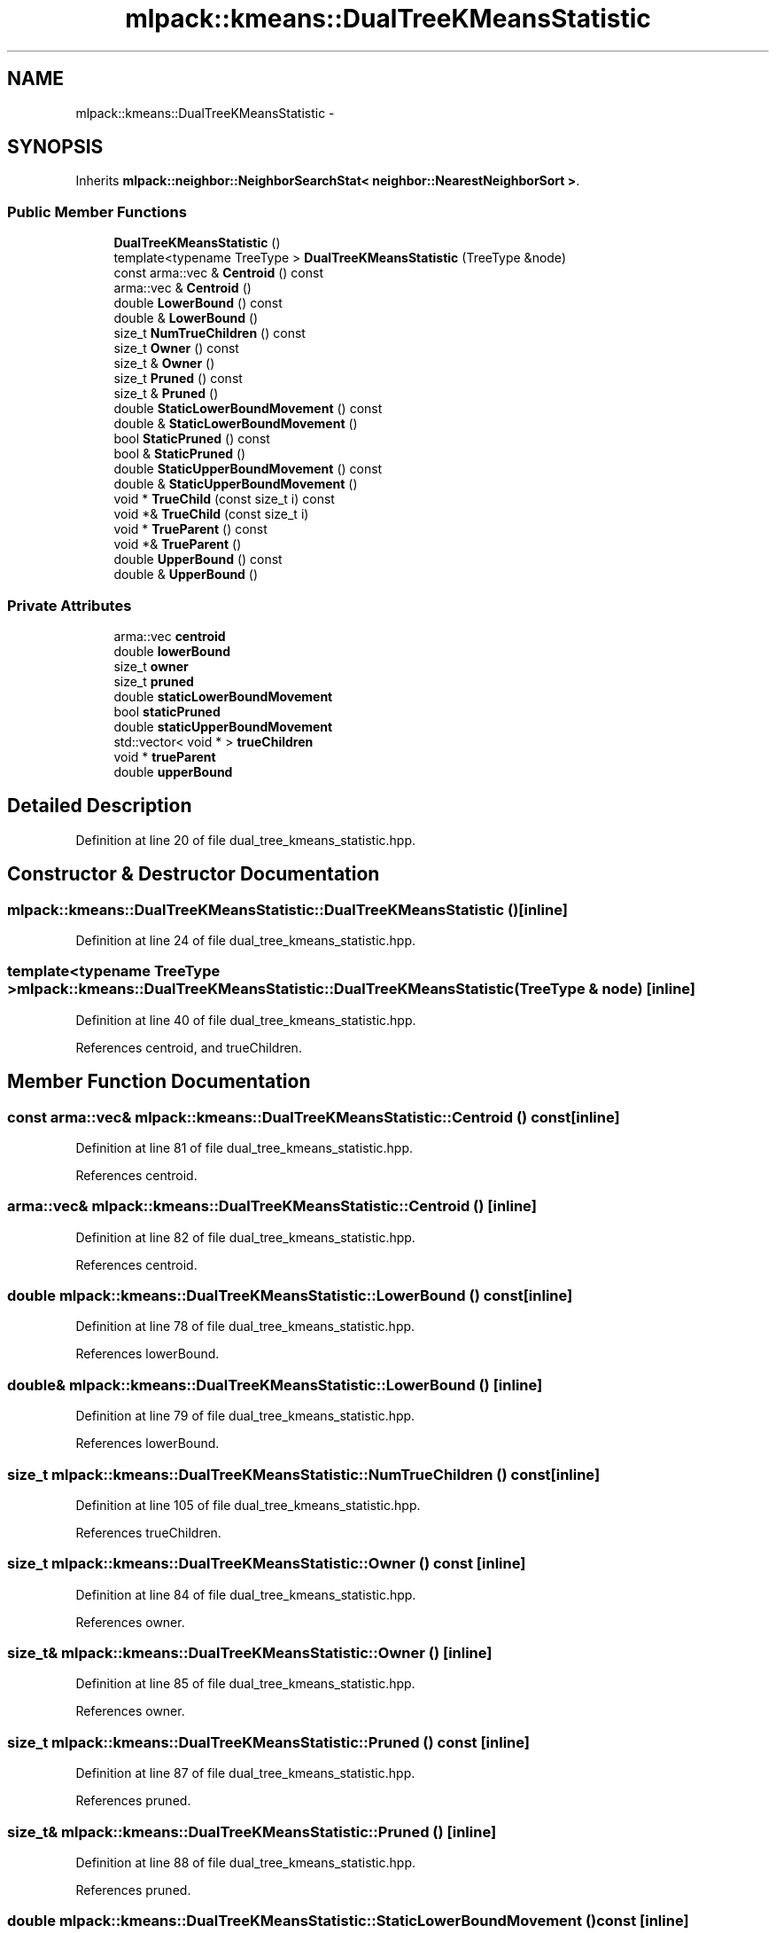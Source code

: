 .TH "mlpack::kmeans::DualTreeKMeansStatistic" 3 "Sat Mar 25 2017" "Version master" "mlpack" \" -*- nroff -*-
.ad l
.nh
.SH NAME
mlpack::kmeans::DualTreeKMeansStatistic \- 
.SH SYNOPSIS
.br
.PP
.PP
Inherits \fBmlpack::neighbor::NeighborSearchStat< neighbor::NearestNeighborSort >\fP\&.
.SS "Public Member Functions"

.in +1c
.ti -1c
.RI "\fBDualTreeKMeansStatistic\fP ()"
.br
.ti -1c
.RI "template<typename TreeType > \fBDualTreeKMeansStatistic\fP (TreeType &node)"
.br
.ti -1c
.RI "const arma::vec & \fBCentroid\fP () const "
.br
.ti -1c
.RI "arma::vec & \fBCentroid\fP ()"
.br
.ti -1c
.RI "double \fBLowerBound\fP () const "
.br
.ti -1c
.RI "double & \fBLowerBound\fP ()"
.br
.ti -1c
.RI "size_t \fBNumTrueChildren\fP () const "
.br
.ti -1c
.RI "size_t \fBOwner\fP () const "
.br
.ti -1c
.RI "size_t & \fBOwner\fP ()"
.br
.ti -1c
.RI "size_t \fBPruned\fP () const "
.br
.ti -1c
.RI "size_t & \fBPruned\fP ()"
.br
.ti -1c
.RI "double \fBStaticLowerBoundMovement\fP () const "
.br
.ti -1c
.RI "double & \fBStaticLowerBoundMovement\fP ()"
.br
.ti -1c
.RI "bool \fBStaticPruned\fP () const "
.br
.ti -1c
.RI "bool & \fBStaticPruned\fP ()"
.br
.ti -1c
.RI "double \fBStaticUpperBoundMovement\fP () const "
.br
.ti -1c
.RI "double & \fBStaticUpperBoundMovement\fP ()"
.br
.ti -1c
.RI "void * \fBTrueChild\fP (const size_t i) const "
.br
.ti -1c
.RI "void *& \fBTrueChild\fP (const size_t i)"
.br
.ti -1c
.RI "void * \fBTrueParent\fP () const "
.br
.ti -1c
.RI "void *& \fBTrueParent\fP ()"
.br
.ti -1c
.RI "double \fBUpperBound\fP () const "
.br
.ti -1c
.RI "double & \fBUpperBound\fP ()"
.br
.in -1c
.SS "Private Attributes"

.in +1c
.ti -1c
.RI "arma::vec \fBcentroid\fP"
.br
.ti -1c
.RI "double \fBlowerBound\fP"
.br
.ti -1c
.RI "size_t \fBowner\fP"
.br
.ti -1c
.RI "size_t \fBpruned\fP"
.br
.ti -1c
.RI "double \fBstaticLowerBoundMovement\fP"
.br
.ti -1c
.RI "bool \fBstaticPruned\fP"
.br
.ti -1c
.RI "double \fBstaticUpperBoundMovement\fP"
.br
.ti -1c
.RI "std::vector< void * > \fBtrueChildren\fP"
.br
.ti -1c
.RI "void * \fBtrueParent\fP"
.br
.ti -1c
.RI "double \fBupperBound\fP"
.br
.in -1c
.SH "Detailed Description"
.PP 
Definition at line 20 of file dual_tree_kmeans_statistic\&.hpp\&.
.SH "Constructor & Destructor Documentation"
.PP 
.SS "mlpack::kmeans::DualTreeKMeansStatistic::DualTreeKMeansStatistic ()\fC [inline]\fP"

.PP
Definition at line 24 of file dual_tree_kmeans_statistic\&.hpp\&.
.SS "template<typename TreeType > mlpack::kmeans::DualTreeKMeansStatistic::DualTreeKMeansStatistic (TreeType & node)\fC [inline]\fP"

.PP
Definition at line 40 of file dual_tree_kmeans_statistic\&.hpp\&.
.PP
References centroid, and trueChildren\&.
.SH "Member Function Documentation"
.PP 
.SS "const arma::vec& mlpack::kmeans::DualTreeKMeansStatistic::Centroid () const\fC [inline]\fP"

.PP
Definition at line 81 of file dual_tree_kmeans_statistic\&.hpp\&.
.PP
References centroid\&.
.SS "arma::vec& mlpack::kmeans::DualTreeKMeansStatistic::Centroid ()\fC [inline]\fP"

.PP
Definition at line 82 of file dual_tree_kmeans_statistic\&.hpp\&.
.PP
References centroid\&.
.SS "double mlpack::kmeans::DualTreeKMeansStatistic::LowerBound () const\fC [inline]\fP"

.PP
Definition at line 78 of file dual_tree_kmeans_statistic\&.hpp\&.
.PP
References lowerBound\&.
.SS "double& mlpack::kmeans::DualTreeKMeansStatistic::LowerBound ()\fC [inline]\fP"

.PP
Definition at line 79 of file dual_tree_kmeans_statistic\&.hpp\&.
.PP
References lowerBound\&.
.SS "size_t mlpack::kmeans::DualTreeKMeansStatistic::NumTrueChildren () const\fC [inline]\fP"

.PP
Definition at line 105 of file dual_tree_kmeans_statistic\&.hpp\&.
.PP
References trueChildren\&.
.SS "size_t mlpack::kmeans::DualTreeKMeansStatistic::Owner () const\fC [inline]\fP"

.PP
Definition at line 84 of file dual_tree_kmeans_statistic\&.hpp\&.
.PP
References owner\&.
.SS "size_t& mlpack::kmeans::DualTreeKMeansStatistic::Owner ()\fC [inline]\fP"

.PP
Definition at line 85 of file dual_tree_kmeans_statistic\&.hpp\&.
.PP
References owner\&.
.SS "size_t mlpack::kmeans::DualTreeKMeansStatistic::Pruned () const\fC [inline]\fP"

.PP
Definition at line 87 of file dual_tree_kmeans_statistic\&.hpp\&.
.PP
References pruned\&.
.SS "size_t& mlpack::kmeans::DualTreeKMeansStatistic::Pruned ()\fC [inline]\fP"

.PP
Definition at line 88 of file dual_tree_kmeans_statistic\&.hpp\&.
.PP
References pruned\&.
.SS "double mlpack::kmeans::DualTreeKMeansStatistic::StaticLowerBoundMovement () const\fC [inline]\fP"

.PP
Definition at line 96 of file dual_tree_kmeans_statistic\&.hpp\&.
.PP
References staticLowerBoundMovement\&.
.SS "double& mlpack::kmeans::DualTreeKMeansStatistic::StaticLowerBoundMovement ()\fC [inline]\fP"

.PP
Definition at line 97 of file dual_tree_kmeans_statistic\&.hpp\&.
.PP
References staticLowerBoundMovement\&.
.SS "bool mlpack::kmeans::DualTreeKMeansStatistic::StaticPruned () const\fC [inline]\fP"

.PP
Definition at line 90 of file dual_tree_kmeans_statistic\&.hpp\&.
.PP
References staticPruned\&.
.SS "bool& mlpack::kmeans::DualTreeKMeansStatistic::StaticPruned ()\fC [inline]\fP"

.PP
Definition at line 91 of file dual_tree_kmeans_statistic\&.hpp\&.
.PP
References staticPruned\&.
.SS "double mlpack::kmeans::DualTreeKMeansStatistic::StaticUpperBoundMovement () const\fC [inline]\fP"

.PP
Definition at line 93 of file dual_tree_kmeans_statistic\&.hpp\&.
.PP
References staticUpperBoundMovement\&.
.SS "double& mlpack::kmeans::DualTreeKMeansStatistic::StaticUpperBoundMovement ()\fC [inline]\fP"

.PP
Definition at line 94 of file dual_tree_kmeans_statistic\&.hpp\&.
.PP
References staticUpperBoundMovement\&.
.SS "void* mlpack::kmeans::DualTreeKMeansStatistic::TrueChild (const size_t i) const\fC [inline]\fP"

.PP
Definition at line 102 of file dual_tree_kmeans_statistic\&.hpp\&.
.PP
References trueChildren\&.
.SS "void*& mlpack::kmeans::DualTreeKMeansStatistic::TrueChild (const size_t i)\fC [inline]\fP"

.PP
Definition at line 103 of file dual_tree_kmeans_statistic\&.hpp\&.
.PP
References trueChildren\&.
.SS "void* mlpack::kmeans::DualTreeKMeansStatistic::TrueParent () const\fC [inline]\fP"

.PP
Definition at line 99 of file dual_tree_kmeans_statistic\&.hpp\&.
.PP
References trueParent\&.
.SS "void*& mlpack::kmeans::DualTreeKMeansStatistic::TrueParent ()\fC [inline]\fP"

.PP
Definition at line 100 of file dual_tree_kmeans_statistic\&.hpp\&.
.PP
References trueParent\&.
.SS "double mlpack::kmeans::DualTreeKMeansStatistic::UpperBound () const\fC [inline]\fP"

.PP
Definition at line 75 of file dual_tree_kmeans_statistic\&.hpp\&.
.PP
References upperBound\&.
.SS "double& mlpack::kmeans::DualTreeKMeansStatistic::UpperBound ()\fC [inline]\fP"

.PP
Definition at line 76 of file dual_tree_kmeans_statistic\&.hpp\&.
.PP
References upperBound\&.
.SH "Member Data Documentation"
.PP 
.SS "arma::vec mlpack::kmeans::DualTreeKMeansStatistic::centroid\fC [private]\fP"

.PP
Definition at line 115 of file dual_tree_kmeans_statistic\&.hpp\&.
.PP
Referenced by Centroid(), and DualTreeKMeansStatistic()\&.
.SS "double mlpack::kmeans::DualTreeKMeansStatistic::lowerBound\fC [private]\fP"

.PP
Definition at line 109 of file dual_tree_kmeans_statistic\&.hpp\&.
.PP
Referenced by LowerBound()\&.
.SS "size_t mlpack::kmeans::DualTreeKMeansStatistic::owner\fC [private]\fP"

.PP
Definition at line 110 of file dual_tree_kmeans_statistic\&.hpp\&.
.PP
Referenced by Owner()\&.
.SS "size_t mlpack::kmeans::DualTreeKMeansStatistic::pruned\fC [private]\fP"

.PP
Definition at line 111 of file dual_tree_kmeans_statistic\&.hpp\&.
.PP
Referenced by Pruned()\&.
.SS "double mlpack::kmeans::DualTreeKMeansStatistic::staticLowerBoundMovement\fC [private]\fP"

.PP
Definition at line 114 of file dual_tree_kmeans_statistic\&.hpp\&.
.PP
Referenced by StaticLowerBoundMovement()\&.
.SS "bool mlpack::kmeans::DualTreeKMeansStatistic::staticPruned\fC [private]\fP"

.PP
Definition at line 112 of file dual_tree_kmeans_statistic\&.hpp\&.
.PP
Referenced by StaticPruned()\&.
.SS "double mlpack::kmeans::DualTreeKMeansStatistic::staticUpperBoundMovement\fC [private]\fP"

.PP
Definition at line 113 of file dual_tree_kmeans_statistic\&.hpp\&.
.PP
Referenced by StaticUpperBoundMovement()\&.
.SS "std::vector<void*> mlpack::kmeans::DualTreeKMeansStatistic::trueChildren\fC [private]\fP"

.PP
Definition at line 117 of file dual_tree_kmeans_statistic\&.hpp\&.
.PP
Referenced by DualTreeKMeansStatistic(), NumTrueChildren(), and TrueChild()\&.
.SS "void* mlpack::kmeans::DualTreeKMeansStatistic::trueParent\fC [private]\fP"

.PP
Definition at line 116 of file dual_tree_kmeans_statistic\&.hpp\&.
.PP
Referenced by TrueParent()\&.
.SS "double mlpack::kmeans::DualTreeKMeansStatistic::upperBound\fC [private]\fP"

.PP
Definition at line 108 of file dual_tree_kmeans_statistic\&.hpp\&.
.PP
Referenced by UpperBound()\&.

.SH "Author"
.PP 
Generated automatically by Doxygen for mlpack from the source code\&.
